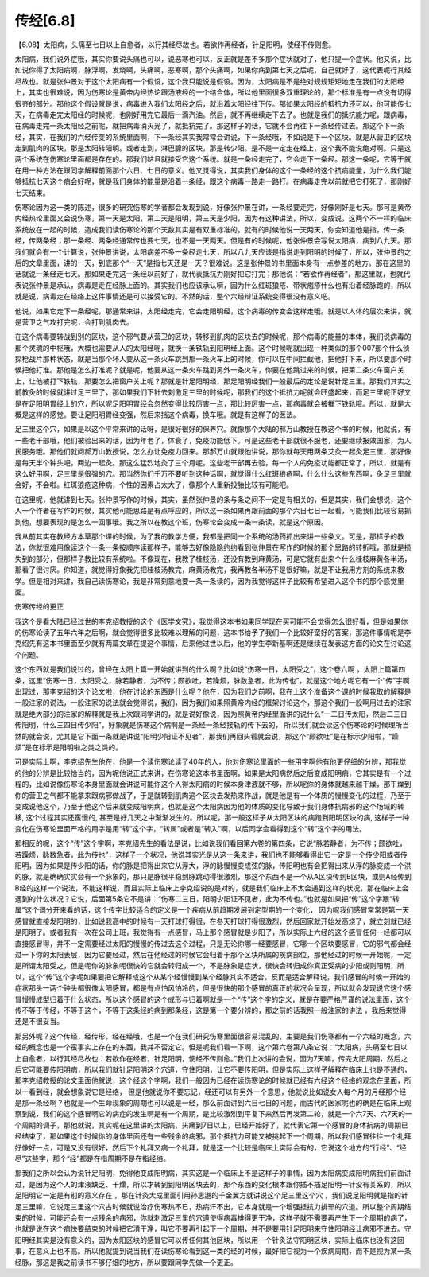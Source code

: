 传经[6.8]
-----------

【6.08】太阳病，头痛至七日以上自愈者，以行其经尽故也。若欲作再经者，针足阳明，使经不传则愈。

太阳病，我们说外症哦，其实你要说头痛也可以，说恶寒也可以，反正就是差不多那个症状就对了，他只提一个症状。他又说，比如说你得了太阳病啊，脉浮啊，发烧啊，头痛啊，恶寒啊，那个头痛啊，如果你病到第七天之后呢，自己就好了，这代表呢行其经尽故也。就是张仲景对于这个太阳病有一个假设，这个我只能说是假设。因为，太阳病是不是绝对规规矩矩地走在我们的太阳经上，其实也很难说，因为伤寒论是黄帝内经热论跟汤液经的一个结合体，所以他里面很多双重理论的，那个标准是有一点没有切得很齐的部分。那他这个假设就是说，病毒进入我们太阳经之后，就沿着太阳经往下传。那如果太阳经的抵抗力还可以，他可能传七天，在病毒走完太阳经的时候呢，也刚好用完它最后一滴汽油。然后，就不再继续走下去了。也就是我们的抵抗能力呢，跟病毒，在病毒走完一条太阳经之前呢，就把病毒消灭光了，就抵抗完了。那这样子的话，它就不会再往下一条经传过去。那这个下一条经，其实，在我们的六经传变的系统里面啊，下一条经其实我常常会讲说，下一条经哦，不如说是下一个区块。就是从营卫的区块走到肌肉的区块，那是太阳转阳明。或者走到，淋巴腺的区块，那是转少阳。是不是一定走在经上，这个我不能说绝对啊。只是这两个系统在伤寒论里面都是存在的。那我们姑且就接受它这个系统。就是一条经走完了，它会走下一条经。那这一条呢，它等于就在用一种方法在跟同学解释前面那个六日、七日的意义。他又觉得说，其实我们身体的这个一条经的这个抗病能量，为什么我们能够抵抗七天这个病会好呢，就是我们身体的能量是沿着一条经，跟这个病毒一路走一路打。在病毒走完以前就把它打死了，那刚好七天结束。

伤寒论因为这一类的陈述，很多的研究伤寒的学者都会发现到说，好像张仲景在讲，一条经要走完，好像刚好是七天。那可是黄帝内经热论里面又会说伤寒，第一天是太阳，第二天是阳明，第三天是少阳，因为有这种讲法，所以，变成说，这两个不一样的临床系统放在一起的时候，造成我们读伤寒论的那个天数其实是有双重标准的。就有的时候他说一天两天，你会知道他是指，传一条经，传两条经；那一条经、两条经通常传也要七天，也不是一天两天。但是有的时候呢，他张仲景会写说太阳病，病到八九天。那我们就会有一个计算说，张仲景讲说，太阳病差不多一条经走七天，所以八九天应该是指说走到阳明的时候了，所以，张仲景的之后的文章里面，讲的一天，到底那个“一天”是指七天还是一天？很难说。这是张仲景的书里面本身有一点参差的地方。那在这里的话就说一条经走七天。那如果走完这一条经以前好了，就代表抵抗力刚好把它打完；那他说：“若欲作再经者”，那这里就，也就代表说张仲景是承认，病毒是走在经脉上面的。其实我们也应该承认嗬，因为什么红斑狼疮、带状疱疹什么也有沿着经脉跑的，所以就是说，病毒走在经络上这件事情还是可以接受它的。不然的话，整个六经辩证系统变得很没有意义吧。

他说，如果它走下一条经呢，那通常来讲，太阳经走完，它会走阳明经，这个病毒的传变会这样走哦。就是以人体的层次来讲，就是营卫之气攻打完呢，会打到肌肉去。

在这个病毒要转战到别的区块，这个邪气要从营卫的区块，转移到肌肉的区块去的时候呢，那个病毒的能量的本体，我们说病毒的那个灵魂的中枢哦，大概也需要从人的太阳经呢，就换一条铁轨到阳明经上面。这个时候呢就出现一种类似的那个007那个什么侦探枪战片那种状态，就是当那个坏人要从这一条火车跳到那一条火车上的时候，你可以在中间拦截他，把他打下来，所以要那个时候把他打准。那他是怎么打准呢？就是呢，他要从这一条火车跳到另外一条火车，你要在他跳过来的时候，把第二条火车窗户关上，让他被打下铁轨，那要怎么把窗户关上呢？那就是针足阳明经，那足阳明经我们一般最后的定论是说针足三里。那我们其实之前教灸的时候就讲过足三里了，那如果我们下针去刺激足三里的时候呢，那我们的这个抵抗力呢就会旺盛起来，而足三里呢正好又是在足阳明胃经上的穴，所以呢足阳明胃经会忽然变得比较厉害一点，那比较厉害一点，那病毒就会被推下铁轨哦。所以，就是大概是这样的感觉。要让足阳明胃经变强，然后来挡这个病毒，换车哦。就是有这样子的医法。

足三里这个穴，如果是以这个平常来讲的话呀，是很好很好的保养穴。就像那个大陆的郝万山教授在教这个书的时候，他就说，有一些老干部哦，他们被验出来的话，因为年老了，体衰了，免疫功能低下。可是这些老干部就很不服老，还要继续报效国家，为人民服务哦。那他们就问郝万山教授说，怎么办让免疫力回来。那郝万山就跟他讲说，那你就每天用两条艾灸一起灸足三里，那好像是每天半个钟头吧，两边一起灸。那这么猛烈地灸了三个月呢，这些老干部再去验，每一个人的免疫功能都正常了，所以，就是有这么好用啊，足三里是很强的穴。那当然你们千万不要听到这种话啊，就觉得什么红斑狼疮啊，什么什么这些东西啊，灸足三里就会好，不会啦。红斑狼疮这种病，个性的因素占太大了，像那个人重新投胎比较有可能吧。

在这里呢，他就讲到七天。张仲景写作的时候，其实，虽然张仲景的条与条之间不一定是有相关的，但是其实，我们会想说，这个人一个作者在写作的时候，其实他可能思路是有点呼应的，所以这一条如果再跟前面的那个六日七日一起看，可能我们比较容易抓到他，想要表现的是怎么一回事哦。我之所以在教这个班，伤寒论会变成一条一条读，就是这个原因。

我从前其实在教经方本草那个课的时候，为了我的教学方便，我都是把同一个系统的汤药抓出来讲一些条文。可是，那样子的教法，你就很难用像读这个一条一条按顺序读那样子，能够去好像隐隐约约看到张仲景在写作的时候的那个思路的转折哦，那就是损失到的部分，但那样子教比较有系统啦。不像现在，我教了桂枝汤，还没有教到麻黄汤，可是它就有出来个什么桂枝麻黄各半汤，那看了很讨厌。你知道，就觉得好象我先把桂枝汤教完，麻黄汤教完，我再教各半汤不是很好嘛，就是不让我用方剂的系统来教学。但是相对来讲，我自己读伤寒论，我是非常刻意地要一条一条读的，因为我觉得这样子比较有希望进入这个书的那个感觉里面。

伤寒传经的更正

我这个是看大陆已经过世的李克绍教授的这个《医学文究》，我觉得这本书如果同学现在买可能不会觉得怎么很好看，但是如果你的伤寒论读了五年六年之后啊，就会觉得很多比较难以理解的问题，这本书给予了我们一个比较好蛮好的答案，那这件事情呢是李克绍先有这本书里面至少就有两篇文章在提这个事情，后来他过世以后，他的学生李新基啊还是继续在发表这方面的论文在讨论这个问题。

这个东西就是我们说过的，曾经在太阳上篇一开始就讲到的什么啊？比如说“伤寒一日，太阳受之”，这个卷六啊 ，太阳上篇第四条，这里“伤寒一日，太阳受之，脉若静者，为不传；颇欲吐，若躁烦，脉数急者，此为传也”，就是这个地方呢它有一个“传”字啊出现过，那李克绍的这个论文啦，他在讨论的东西是什么呢？他在，因为我们之前啊，我在上这个准备这个课的时候我取的解释是一般注家的说法，一般注家的说法就会觉得说，我们，因为我们如果照黄帝内经的框架讨论这个，那这个我们一般啊用过去的注家就是绝大部分的注家的解释就是我上次跟同学讲的，就是说好像说，因为照黄帝内经里面讲的说什么“一二日传太阳，然后二三日传阳明，什么三四日传少阳”，好象就是伤寒这个病啊是一条经一条经接轨的传下去的， 所以我们就会读这个伤寒论的时候理所当然的就会说，尤其是它下面一条就是讲说“阳明少阳证不见者”，那我们再回头看就会说，那这个“颇欲吐”是在标示少阳啦，“躁烦”是在标示是阳明啦之类之类的。

可是实际上啊，李克绍先生他在，他是一个读伤寒论读了40年的人，他对伤寒论里面的一些用字啊他有他更仔细的分辨，那我觉的他的分辨是比较恰当的，因为呢他说正式来讲，在伤寒论这本书里面啊，如果是太阳病然后之后变成阳明病，它其实是有一个过程的，比如说像伤寒论本身里面就会讲说可能你这个人得太阳病的时候本身津液就不够，所以呢你的身体就越来越干燥，那干燥到你的营卫之气都不能拿来跟病邪做战了，于是就转到肌肉这个区块去发热来作战，就是他是有一个体质的慢慢变化的过程，乃至于变成说他这个，乃至于他这个后来就变成阳明病，也就是这个太阳病因为他的体质的变化导致于我们身体抗病邪的这个场域的转移, 这个过程其实还蛮慢的, 甚至是好几天之中渐渐发生的。所以呢，那一般这样子从太阳区块的病跑到阳明区块的病, 这样子一种变化在伤寒论里面严格的用字是用“转”这个字，“转属”或者是“转入”啊，以后同学会看得到这个“转”这个字的用法。

那相反的呢，这个“传”这个字啊，李克绍先生的看法是说，比如说我们看回第六卷的第四条，它说“脉若静者，为不传；颇欲吐，若躁烦，脉数急者，此为传也”，这样子一个状况，他说其实光是从这一条来讲，我们也不能够看得出它一定是一个传少阳或者传阳明，因为如果是传少阳的话，你的脉是把得出来它从浮大，浮的脉慢慢变成弦的脉，传阳明也有会把得出来从浮的脉变成一个洪的脉，就是确确实实会有一个脉象的，那只是脉很平稳到脉跳动得很激烈，那这个东西不是一个从A区块传到B区块，或则A经传到B经的这样一个说法，不能这样说，而且实际上临床上李克绍说的是对的，就是我们临床上不太会遇到这样的状况，那在临床上会遇到的什么状况？它说，后面第5条它不是讲：“伤寒二三日，阳明少阳证不见者，此为不传也。”也就是如果把“传”这个字跟“转属”这个词分开来看的话，这个传字比较适合的定义是一个疾病从前趋期发展到定型期的一个变化， 因为呢我们感冒常常是第一天感冒就直接发阳明的，比如说我高中的时候有一天打球打得很，在冬天打球打得很激烈，然后回家就开始发高烧了，就立刻就已经是阳明了。或者我有一次在公司上班，我觉得有一点感冒，马上那个感冒就是少阳了，所以实际上六经的这个感冒任何一经都可以直接感冒得，并不一定需要经过太阳的慢慢的传过去这个过程，只是无论你哪一经要感冒，它哪一个区块要感冒，它的邪气都会经过一下你的太阳表层，因为它要经过，然后在他经过的时候它会归着于那个区块所属的疾病部位，那他经过的时候一开始呢，一定是所谓太阳受之，但是呢你的脉象呢很快的它就会转归成一个，不是脉象是症状，很快会转归成你真正受病的少阳或则阳明，所以，这个“传”这个字呢如果要把它解释成这个从某个经慢慢到某个经脉其实不适合，反而是适合解释说，我们感冒的时候一开始的症状那头一两个钟头都很像太阳感冒，都是有点怕风怕冷的，但是很快的那个感冒的真正的状况会呈现，所以就会发现说它这个感冒慢慢成型归着于什么状态，所以这个感冒的这个成形与归着啊就是一个“传”这个字的定义，就是在要严格严谨的说法里面，这个传不等于传经，不等于这个，不等于这条经的病到那条经，这是第一个要分辨的，那之前的话我照一般注家的讲法 ，我后来觉得还是不很妥当。

那另外呢？这个传经，经传形，经在经哦，也是一个在我们研究伤寒里面很容易混乱的，主要是我们伤寒都有一个六经的概念，六经的概念也是一个蛮事实上存在的东西，我并不否定它。但是呢我们看一下啊，这个第六卷第八条它说：“太阳病，头痛至七日以上自愈者，以行其经尽故也：若欲作在经者，针足阳明，使经不传则愈。”我们上次讲的会说，因为7天嘛，传完太阳周期，然后之后它可能要传阳明病，所以我们就针足阳明这个穴道，守住阳明，让它不要传阳明，但是实际上这样子解释在临床上也是不通的，那李克绍教授的论文里面他就说，这个经这个字啊，我们一般因为已经在读伤寒论的时候就已经有六经这个经络的观念在里面，所以一看到经，就会想象说它是经络， 但是他就说你不要忘记，经还可以有另外一个意思，他就说比如说女人每个月的月经那个经是那一条经啊？也就是一个生命现象的周期也可以说是一经，那么前面讲到六日七日的问题，而古代的医家呢也的确是在临床上观察到说，我们的这个感冒啊它的病症的发生啊是有一个周期，是比较激烈到平复下来然后再发第二轮，就是一个六7天、六7天的一个周期的调子，那他就说，其实呢在这里讲的太阳病，头痛到7日以上，已经开始好了，就代表它第一个感冒的身体抗病的周期已经结束了，那如果这个时候你的身体里面还有一些残余的病邪，那个抵抗力可能又被挑起下一个周期，所以我们感冒往往一个礼拜好像好一点，可是又没有很好，然后下个礼拜又病一个礼拜，就是这一个比较是临床上实际会有的，它说这个地方的“行经”、“经尽”这些字，那个“经”都是在指周期不是在指经络。

那我们之所以会认为说针足阳明，免得他变成阳明病，其实这是一个临床上不是这样子的事情，因为太阳病变成阳明病我们前面讲过，是因为这个人的津液缺乏、干燥，所以才转到到阳明区块去的，那个东西的变化根本跟你插不插足阳明一针没有关系的，所以足阳明它一定是有别的意义存在 ，那在针灸大成里面引用孙思邈的千金翼方就讲说这个足三里这个穴 ，我们说足阳明就是指的针足三里嘛，它说足三里这个穴古时候就说治疗伤寒热不已，热病汗不出，它本身就是一个增强抵抗力排邪的穴道。所以整个周期结束的时候，可能还会有一点残余的病邪，你就刺激足三里的穴道使得病毒排得更干净，这样子就不需要再产生下一个周期的病了，也就是说在这个病快要结束的时候把它清干净，叫它不要再引起下一个周期，并不是要用针足阳明来守住阳明经让病邪不进去。守阳明经其实是没有意义的，因为太阳区块的感冒它可以传任何其他区块，所以用一个针灸法守阳明区块，实际上临床也没有这回事，在意义上也不高。所以他就提到说当我们在读伤寒论看到这一类的经的时候，最好把它视为一个疾病周期，而不是视为某一条经脉，那这是我之前读书不够仔细的地方，所以要跟同学先做一个更正。
